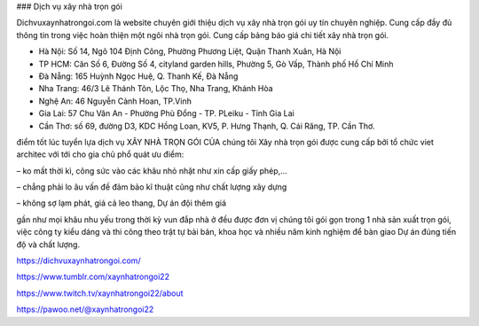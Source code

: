 ### Dịch vụ xây nhà trọn gói

Dichvuxaynhatrongoi.com là website chuyên giới thiệu dịch vụ xây nhà trọn gói uy tín chuyên nghiệp. Cung cấp đầy đủ thông tin trong việc hoàn thiện một ngôi nhà trọn gói. Cung cấp bảng báo giá chi tiết xây nhà trọn gói.

- Hà Nội: Số 14, Ngõ 104 Định Công, Phường Phương Liệt, Quận Thanh Xuân, Hà Nội

- TP HCM: Căn Số 6, Đường Số 4, cityland garden hills, Phường 5, Gò Vấp, Thành phố Hồ Chí Minh

- Đà Nẵng: 165 Huỳnh Ngọc Huệ, Q. Thanh Kế, Đà Nẵng

- Nha Trang: 46/3 Lê Thánh Tôn, Lộc Thọ, Nha Trang, Khánh Hòa

- Nghệ An: 46 Nguyễn Cảnh Hoan, TP.Vinh

- Gia Lai: 57 Chu Văn An - Phường Phù Đổng - TP. PLeiku - Tỉnh Gia Lai

- Cần Thơ: số 69, đường D3, KDC Hồng Loan, KV5, P. Hưng Thạnh, Q. Cái Răng, TP. Cần Thơ.

điểm tốt lúc tuyển lựa dịch vụ XÂY NHÀ TRỌN GÓI CỦA chúng tôi
Xây nhà trọn gói được cung cấp bởi tổ chức viet architec với tới cho gia chủ phổ quát ưu điểm:

– ko mất thời kì, công sức vào các khâu nhỏ nhặt như xin cấp giấy phép,…

– chẳng phải lo âu vấn đề đảm bảo kĩ thuật cũng như chất lượng xây dựng

– không sợ lạm phát, giá cả leo thang, Dự án đội thêm giá

gần như mọi khâu nhu yếu trong thời kỳ vun đắp nhà ở đều được đơn vị chúng tôi gói gọn trong 1 nhà sản xuất trọn gói, việc công ty kiểu dáng và thi công theo trật tự bài bản, khoa học và nhiều năm kinh nghiệm để bàn giao Dự án đúng tiến độ và chất lượng.

https://dichvuxaynhatrongoi.com/

https://www.tumblr.com/xaynhatrongoi22

https://www.twitch.tv/xaynhatrongoi22/about

https://pawoo.net/@xaynhatrongoi22
